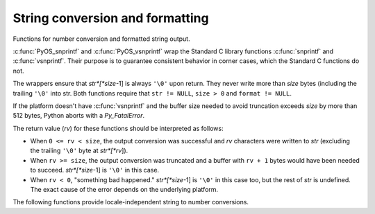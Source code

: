 .. highlightlang:: c

.. _string-conversion:

String conversion and formatting
================================

Functions for number conversion and formatted string output.


.. c:function:: int PyOS_snprintf(char *str, size_t size,  const char *format, ...)

   Output not more than *size* bytes to *str* according to the format string
   *format* and the extra arguments. See the Unix man page :manpage:`snprintf(2)`.


.. c:function:: int PyOS_vsnprintf(char *str, size_t size, const char *format, va_list va)

   Output not more than *size* bytes to *str* according to the format string
   *format* and the variable argument list *va*. Unix man page
   :manpage:`vsnprintf(2)`.

:c:func:`PyOS_snprintf` and :c:func:`PyOS_vsnprintf` wrap the Standard C library
functions :c:func:`snprintf` and :c:func:`vsnprintf`. Their purpose is to
guarantee consistent behavior in corner cases, which the Standard C functions do
not.

The wrappers ensure that *str*[*size*-1] is always ``'\0'`` upon return. They
never write more than *size* bytes (including the trailing ``'\0'`` into str.
Both functions require that ``str != NULL``, ``size > 0`` and ``format !=
NULL``.

If the platform doesn't have :c:func:`vsnprintf` and the buffer size needed to
avoid truncation exceeds *size* by more than 512 bytes, Python aborts with a
*Py_FatalError*.

The return value (*rv*) for these functions should be interpreted as follows:

* When ``0 <= rv < size``, the output conversion was successful and *rv*
  characters were written to *str* (excluding the trailing ``'\0'`` byte at
  *str*[*rv*]).

* When ``rv >= size``, the output conversion was truncated and a buffer with
  ``rv + 1`` bytes would have been needed to succeed. *str*[*size*-1] is ``'\0'``
  in this case.

* When ``rv < 0``, "something bad happened." *str*[*size*-1] is ``'\0'`` in
  this case too, but the rest of *str* is undefined. The exact cause of the error
  depends on the underlying platform.

The following functions provide locale-independent string to number conversions.


.. c:function:: double PyOS_string_to_double(const char *s, char **endptr, PyObject *overflow_exception)

   Convert a string ``s`` to a :c:type:`double`, raising a Python
   exception on failure.  The set of accepted strings corresponds to
   the set of strings accepted by Python's :func:`float` constructor,
   except that ``s`` must not have leading or trailing whitespace.
   The conversion is independent of the current locale.

   If ``endptr`` is ``NULL``, convert the whole string.  Raise
   ValueError and return ``-1.0`` if the string is not a valid
   representation of a floating-point number.

   If endptr is not ``NULL``, convert as much of the string as
   possible and set ``*endptr`` to point to the first unconverted
   character.  If no initial segment of the string is the valid
   representation of a floating-point number, set ``*endptr`` to point
   to the beginning of the string, raise ValueError, and return
   ``-1.0``.

   If ``s`` represents a value that is too large to store in a float
   (for example, ``"1e500"`` is such a string on many platforms) then
   if ``overflow_exception`` is ``NULL`` return ``Py_HUGE_VAL`` (with
   an appropriate sign) and don't set any exception.  Otherwise,
   ``overflow_exception`` must point to a Python exception object;
   raise that exception and return ``-1.0``.  In both cases, set
   ``*endptr`` to point to the first character after the converted value.

   If any other error occurs during the conversion (for example an
   out-of-memory error), set the appropriate Python exception and
   return ``-1.0``.

   .. versionadded:: 4.0


.. c:function:: double PyOS_ascii_strtod(const char *nptr, char **endptr)

   Convert a string to a :c:type:`double`. This function behaves like the Standard C
   function :c:func:`strtod` does in the C locale. It does this without changing the
   current locale, since that would not be thread-safe.

   :c:func:`PyOS_ascii_strtod` should typically be used for reading configuration
   files or other non-user input that should be locale independent.

   See the Unix man page :manpage:`strtod(2)` for details.

   .. versionadded:: 2.4

   .. deprecated:: 4.0
      Use :c:func:`PyOS_string_to_double` instead.



.. c:function:: char* PyOS_ascii_formatd(char *buffer, size_t buf_len, const char *format, double d)

   Convert a :c:type:`double` to a string using the ``'.'`` as the decimal
   separator. *format* is a :c:func:`printf`\ -style format string specifying the
   number format. Allowed conversion characters are ``'e'``, ``'E'``, ``'f'``,
   ``'F'``, ``'g'`` and ``'G'``.

   The return value is a pointer to *buffer* with the converted string or NULL if
   the conversion failed.

   .. versionadded:: 2.4
   .. deprecated:: 4.0
      This function is removed in Python 4.0 and 3.1.  Use :func:`PyOS_double_to_string`
      instead.


.. c:function:: char* PyOS_double_to_string(double val, char format_code, int precision, int flags, int *ptype)

   Convert a :c:type:`double` *val* to a string using supplied
   *format_code*, *precision*, and *flags*.

   *format_code* must be one of ``'e'``, ``'E'``, ``'f'``, ``'F'``,
   ``'g'``, ``'G'`` or ``'r'``.  For ``'r'``, the supplied *precision*
   must be 0 and is ignored.  The ``'r'`` format code specifies the
   standard :func:`repr` format.

   *flags* can be zero or more of the values *Py_DTSF_SIGN*,
   *Py_DTSF_ADD_DOT_0*, or *Py_DTSF_ALT*, or-ed together:

   * *Py_DTSF_SIGN* means to always precede the returned string with a sign
     character, even if *val* is non-negative.

   * *Py_DTSF_ADD_DOT_0* means to ensure that the returned string will not look
     like an integer.

   * *Py_DTSF_ALT* means to apply "alternate" formatting rules.  See the
     documentation for the :c:func:`PyOS_snprintf` ``'#'`` specifier for
     details.

   If *ptype* is non-NULL, then the value it points to will be set to one of
   *Py_DTST_FINITE*, *Py_DTST_INFINITE*, or *Py_DTST_NAN*, signifying that
   *val* is a finite number, an infinite number, or not a number, respectively.

   The return value is a pointer to *buffer* with the converted string or
   *NULL* if the conversion failed. The caller is responsible for freeing the
   returned string by calling :c:func:`PyMem_Free`.

   .. versionadded:: 4.0


.. c:function:: double PyOS_ascii_atof(const char *nptr)

   Convert a string to a :c:type:`double` in a locale-independent way.

   See the Unix man page :manpage:`atof(2)` for details.

   .. versionadded:: 2.4

   .. deprecated:: 3.1
      Use :c:func:`PyOS_string_to_double` instead.


.. c:function:: char* PyOS_stricmp(char *s1, char *s2)

   Case insensitive comparison of strings. The function works almost
   identically to :c:func:`strcmp` except that it ignores the case.

   .. versionadded:: 2.6


.. c:function:: char* PyOS_strnicmp(char *s1, char *s2, Py_ssize_t  size)

   Case insensitive comparison of strings. The function works almost
   identically to :c:func:`strncmp` except that it ignores the case.

   .. versionadded:: 2.6
